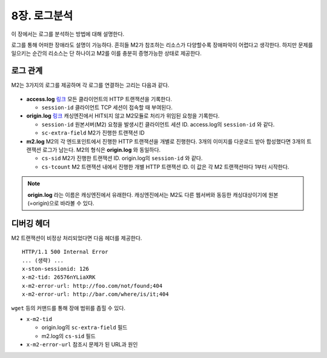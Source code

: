 .. _log-analyze:

8장. 로그분석
******************

이 장에서는 로그를 분석하는 방법에 대해 설명한다.

로그를 통해 어떠한 장애라도 설명이 가능하다.
흔히들 M2가 참조하는 리소스가 다양할수록 장애파악이 어렵다고 생각한다.
하지만 문제를 일으키는 순간의 리소스는 단 하나이고 M2를 이를 충분히 증명가능한 상태로 제공한다.


.. _log-analyze-relation:

로그 관계
====================================

M2는 3가지의 로그를 제공하며 각 로그를 연결하는 고리는 다음과 같다.

.. figure:: img/m2_33.png
   :align: center

-  **access.log** `링크 <https://ston.readthedocs.io/ko/latest/admin/log.html#access>`_
   모든 클라이언트의 HTTP 트랜잭션을 기록한다.
   
   -  ``session-id`` 클라이언트 TCP 세션이 접속할 때 부여된다.


-  **origin.log** `링크 <https://ston.readthedocs.io/ko/latest/admin/log.html#origin>`_
   캐싱엔진에서 HIT되지 않고 M2모듈로 처리가 위임된 요청을 기록한다.

   -  ``session-id`` 원본서버(M2) 요청을 발생시킨 클라이언트 세션 ID. access.log의 ``session-id`` 와 같다.
   -  ``sc-extra-field`` M2가 진행한 트랜잭션 ID   


-  **m2.log**
   M2의 각 엔드포인트에서 진행한 HTTP 트랜잭션을 개별로 진행한다.
   3개의 이미지를 다운로드 받아 합성했다면 3개의 트랜잭션 로그가 남는다.
   M2의 형식은 **origin.log** 와 동일하다.

   -  ``cs-sid`` M2가 진행한 트랜잭션 ID. origin.log의 ``session-id`` 와 같다.
   -  ``cs-tcount`` M2 트랜잭션 내에서 진행한 개별 HTTP 트랜잭션 ID. 이 값은 각 M2 트랜잭션마다 1부터 시작한다.


.. note::

   **origin.log** 라는 이름은 캐싱엔진에서 유래한다. 
   캐싱엔진에서는 M2도 다른 웹서버와 동등한 캐싱대상이기에 원본(=origin)으로 바라볼 수 있다.



.. _log-analyze-debug-header:

디버깅 헤더
====================================

M2 트랜잭션이 비정상 처리되었다면 다음 헤더를 제공한다. ::

   HTTP/1.1 500 Internal Error
   ... (생략) ...
   x-ston-sessionid: 126
   x-m2-tid: 26576nYLiaXRK
   x-m2-error-url: http://foo.com/not/found;404
   x-m2-error-url: http://bar.com/where/is/it;404


``wget`` 등의 커맨드를 통해 장애 범위를 좁힐 수 있다.

-  ``x-m2-tid``

   -  origin.log의 ``sc-extra-field`` 필드
   -  m2.log의 ``cs-sid`` 필드


-  ``x-m2-error-url``
   참조시 문제가 된 URL과 원인